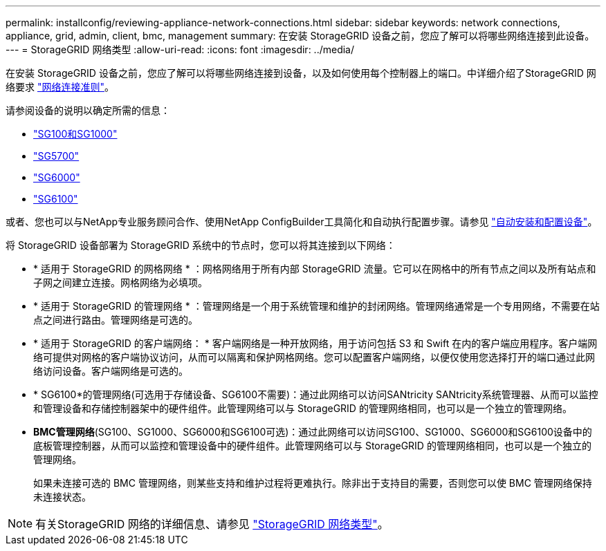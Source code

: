 ---
permalink: installconfig/reviewing-appliance-network-connections.html 
sidebar: sidebar 
keywords: network connections, appliance, grid, admin, client, bmc, management 
summary: 在安装 StorageGRID 设备之前，您应了解可以将哪些网络连接到此设备。 
---
= StorageGRID 网络类型
:allow-uri-read: 
:icons: font
:imagesdir: ../media/


[role="lead"]
在安装 StorageGRID 设备之前，您应了解可以将哪些网络连接到设备，以及如何使用每个控制器上的端口。中详细介绍了StorageGRID 网络要求 https://docs.netapp.com/us-en/storagegrid-118/network/index.html["网络连接准则"^]。

请参阅设备的说明以确定所需的信息：

* link:gathering-installation-information-sg100-and-sg1000.html["SG100和SG1000"]
* link:gathering-installation-information-sg5700.html["SG5700"]
* link:gathering-installation-information-sg6000.html["SG6000"]
* link:gathering-installation-information-sg6100.html["SG6100"]


或者、您也可以与NetApp专业服务顾问合作、使用NetApp ConfigBuilder工具简化和自动执行配置步骤。请参见 link:automating-appliance-installation-and-configuration.html["自动安装和配置设备"]。

将 StorageGRID 设备部署为 StorageGRID 系统中的节点时，您可以将其连接到以下网络：

* * 适用于 StorageGRID 的网格网络 * ：网格网络用于所有内部 StorageGRID 流量。它可以在网格中的所有节点之间以及所有站点和子网之间建立连接。网格网络为必填项。
* * 适用于 StorageGRID 的管理网络 * ：管理网络是一个用于系统管理和维护的封闭网络。管理网络通常是一个专用网络，不需要在站点之间进行路由。管理网络是可选的。
* * 适用于 StorageGRID 的客户端网络： * 客户端网络是一种开放网络，用于访问包括 S3 和 Swift 在内的客户端应用程序。客户端网络可提供对网格的客户端协议访问，从而可以隔离和保护网格网络。您可以配置客户端网络，以便仅使用您选择打开的端口通过此网络访问设备。客户端网络是可选的。
* * SG6100*的管理网络(可选用于存储设备、SG6100不需要)：通过此网络可以访问SANtricity SANtricity系统管理器、从而可以监控和管理设备和存储控制器架中的硬件组件。此管理网络可以与 StorageGRID 的管理网络相同，也可以是一个独立的管理网络。
* *BMC管理网络*(SG100、SG1000、SG6000和SG6100可选)：通过此网络可以访问SG100、SG1000、SG6000和SG6100设备中的底板管理控制器，从而可以监控和管理设备中的硬件组件。此管理网络可以与 StorageGRID 的管理网络相同，也可以是一个独立的管理网络。
+
如果未连接可选的 BMC 管理网络，则某些支持和维护过程将更难执行。除非出于支持目的需要，否则您可以使 BMC 管理网络保持未连接状态。




NOTE: 有关StorageGRID 网络的详细信息、请参见 https://docs.netapp.com/us-en/storagegrid-118/network/storagegrid-network-types.html["StorageGRID 网络类型"^]。
